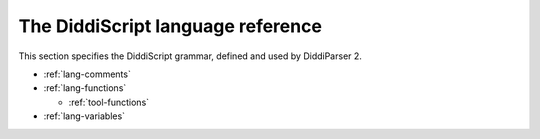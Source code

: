 .. _lang-guide:

The DiddiScript language reference
==================================

This section specifies the DiddiScript grammar, defined and
used by DiddiParser 2.

* :ref:`lang-comments`
* :ref:`lang-functions`

  * :ref:`tool-functions`

* :ref:`lang-variables`

.. seealso::

   :ref:`lib-guide`
     See the reference of the DiddiScript standard library.
